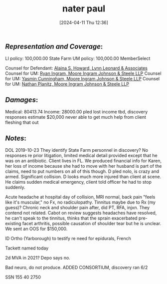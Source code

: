 #+title:      nater paul
#+date:       [2024-04-11 Thu 12:36]
#+filetags:   :casenotes:
#+identifier: 20240411T123600

** /Representation and Coverage/:

LI policy: 100,000.00 State Farm
UM policy: 100,000.00 MemberSelect 

Counsel for Defendant: [[https://gabar.reliaguide.com/lawyer/30345-GA-Alaina-Howard-107788][Alaina S. Howard, Lynn Leonard & Associates]]
Counsel for UM: [[https://gabar.reliaguide.com/lawyer/30060-GA-Ryan-Ingram-272652][Ryan Ingram, Moore Ingram Johnson & Steele LLP]]
Counsel for UM: [[https://www.gabar.org/MemberSearchDetail.cfm?ID=OTE3MDAw][Yasmin Cunningham, Moore Ingram Johnson & Steele LLP]]
Counsel for UM: [[https://www.gabar.org/MemberSearchDetail.cfm?ID=NjE2NDU4][Nathan Planitz, Moore Ingram Johnson & Steele LLP]]

** /Damages/:

Medical: 80413.74
Income:  28000.00 
         pled lost income tbd, discovery responses estimate $20,000
	 never able to get much help from client fleshing that out

** /Notes/:
	 
DOL 2019-10-23 They identify State Farm personnel in discovery? No responses re prior litigation, limited medical detail provided except that he was on an antibiotic. Client lives in FL. We produced financial info for Karen, her loss of income because she had to move with her husband is part of the claims, need to put numbers on all of this though. D pled nolo, is crazy and armed. Significant collision. D looks much more injured than client at scene. He claims sudden medical emergency, client told officer he had to stop suddenly.

Acute headache at hospital day of collision, MRI normal, back pain "feels like it's muscular," no Fx, no radiculopathy. Tinnitus maybe due to Rx (my guess)? Chronic neck and shoulder pain after, did PT, RFA, injxn. They contend not related. Cabot on review suggests headaches have resolved, he can't speak to the tinnitus, thinks that the sprain exacerbated pre-existing facet arthritis, possible causation of shoulder tear but he is unclear. We sent an OOS for $150,000.

ID Ortho (Yarborough) to testify re need for epidurals, French

Tackett named today

2d MVA in 2021? Depo says no.

Bad neuro, do not produce. ADDED CONSORTIUM, discovery ran 6/2

SSN 155 40 2750
